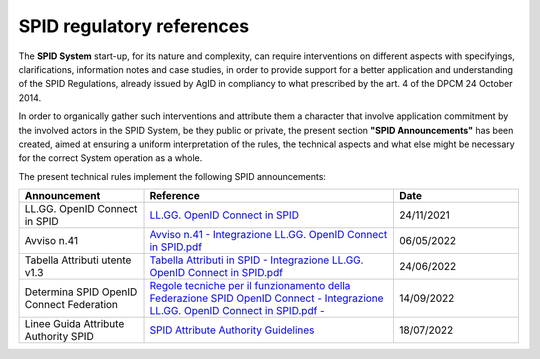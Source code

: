 SPID regulatory references
++++++++++++++++++++++++++

The **SPID System** start-up, for its nature and complexity, can require interventions on different aspects
with specifyings, clarifications, information notes and case studies, in order to provide support for a better
application and understanding of the SPID Regulations, already issued by AgID in compliancy to what prescribed
by the art. 4 of the DPCM 24 October 2014.

In order to organically gather such interventions and attribute them a character that involve application commitment by the involved actors in the SPID System, be they public or private, the present section **"SPID Announcements"** has been created, aimed at ensuring a uniform interpretation of the rules, the technical
aspects and what else might be necessary for the correct System operation as a whole. 

The present technical rules implement the following SPID announcements:
    
.. list-table::
    :widths: 20 40 20
    :header-rows: 1

    * - Announcement
      - Reference
      - Date

    * - LL.GG. OpenID Connect in SPID
      - `LL.GG. OpenID Connect in SPID <https://www.agid.gov.it/sites/default/files/repository_files/linee_guida_openid_connect_in_spid.pdf>`_
      - 24/11/2021

    * - Avviso n.41
      - `Avviso n.41 - Integrazione LL.GG. OpenID Connect in SPID.pdf <https://www.agid.gov.it/sites/default/files/repository_files/spid-avviso-n41-integrazione_ll.gg_._openid_connect_in_spid.pdf>`_
      - 06/05/2022 

    * - Tabella Attributi utente v1.3
      - `Tabella Attributi in SPID - Integrazione LL.GG. OpenID Connect in SPID.pdf <https://www.agid.gov.it/sites/default/files/repository_files/tabella_attributi_v.1.3.pdf>`_
      - 24/06/2022 

    * - Determina SPID OpenID Connect Federation
      - `Regole tecniche per il funzionamento della Federazione SPID OpenID Connect - Integrazione LL.GG. OpenID Connect in SPID.pdf  - <https://www.agid.gov.it/sites/default/files/repository_files/regolamento-spid_openid_connect_federation_1.0.pdf>`_
      - 14/09/2022 

    * - Linee Guida Attribute Authority SPID
      - `SPID Attribute Authority Guidelines <https://www.agid.gov.it/sites/default/files/repository_files/llgg_attribute_authorities_0.pdf>`_ 
      - 18/07/2022
